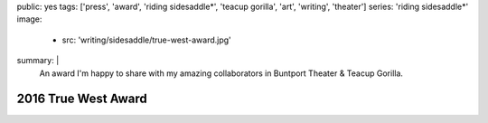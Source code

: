 public: yes
tags: ['press', 'award', 'riding sidesaddle*', 'teacup gorilla', 'art', 'writing', 'theater']
series: 'riding sidesaddle*'
image:
  - src: 'writing/sidesaddle/true-west-award.jpg'
summary: |
  An award I'm happy to share
  with my amazing collaborators in
  Buntport Theater & Teacup Gorilla.


2016 True West Award
====================

.. callmacro:: content/macros.j2#get_quotes
  :page: 'art/theater/10myths'
  :slug: 'truewest'

.. callmacro:: content/macros.j2#btn
  :url: 'https://www.denvercenter.org/2016-true-west-award-miriam-suzanne/'

  Read the full article
